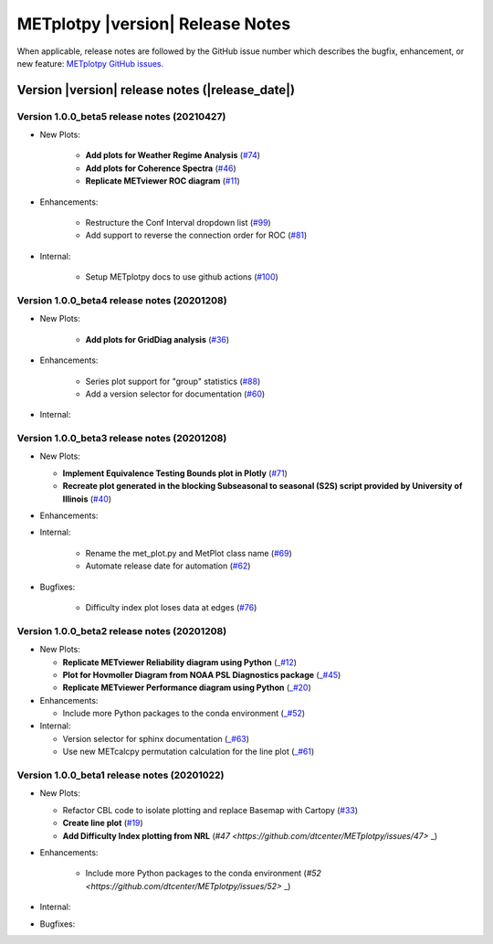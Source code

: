 METplotpy |version| Release Notes
_________________________________

When applicable, release notes are followed by the GitHub issue number which
describes the bugfix, enhancement, or new feature: `METplotpy GitHub issues. <https://github.com/dtcenter/METplotpy/issues>`_

Version |version| release notes (|release_date|)
------------------------------------------------

Version 1.0.0_beta5 release notes (20210427)
^^^^^^^^^^^^^^^^^^^^^^^^^^^^^^^^^^^^^^^^^^^^

* New Plots:
   
   * **Add plots for Weather Regime Analysis** (`#74 <https://github.com/dtcenter/METplotpy/issue/74>`_)

   * **Add plots for Coherence Spectra** (`#46 <https://github.com/dtcenter/METplotpy/issue/46>`_)

   * **Replicate METviewer ROC diagram**  (`#11 <https://github.com/dtcenter/METplotpy/issue/11>`_)

* Enhancements:

   * Restructure the Conf Interval dropdown list (`#99 <https://github.com/dtcenter/METplotpy/issues/99>`_)

   * Add support to reverse the connection order for ROC (`#81 <https://github.com/dtcenter/METplotpy/issues/81>`_)

* Internal: 

   * Setup METplotpy docs to use github actions (`#100 <https://github.com/dtcenter/METplotpy/issues/100>`_)

Version 1.0.0_beta4 release notes (20201208)
^^^^^^^^^^^^^^^^^^^^^^^^^^^^^^^^^^^^^^^^^^^^

* New Plots:

   * **Add plots for GridDiag analysis**  (`#36 <https://github.com/dtcenter/METplotpy/issues/36>`_)

* Enhancements:

   * Series plot support for "group" statistics (`#88 <https://github.com/dtcenter/METplotpy/issues/88>`_)

   * Add a version selector for documentation (`#60 <https://github.com/dtcenter/METplotpy/issues/60>`_)

* Internal:


Version 1.0.0_beta3 release notes (20201208)
^^^^^^^^^^^^^^^^^^^^^^^^^^^^^^^^^^^^^^^^^^^^

* New Plots:
 
  * **Implement Equivalence Testing Bounds plot in Plotly** (`#71 <https://github.com/dtcenter/METplotpy/issues/71>`_)

  * **Recreate plot generated in the blocking Subseasonal to seasonal (S2S) script provided by University of Illinois** (`#40 <https://github.com/dtcenter/METplotpy/issues/40>`_)

* Enhancements:

* Internal:
 
    * Rename the met_plot.py and MetPlot class name (`#69 <https://github.com/dtcenter/METplotpy/issues/69>`_)
 
    * Automate release date for automation (`#62 <https://github.com/dtcenter/METplotpy/issues/62>`_)

* Bugfixes:
    
    * Difficulty index plot loses data at edges (`#76 <https://github.com/dtcenter/METplotpy/issues/76>`_)



Version 1.0.0_beta2 release notes (20201208)
^^^^^^^^^^^^^^^^^^^^^^^^^^^^^^^^^^^^^^^^^^^^
* New Plots:

  * **Replicate METviewer Reliability diagram using Python** (`_#12 <https://github.com/dtcenter/METplotpy/issues/12>`_)

  * **Plot for Hovmoller Diagram from NOAA PSL Diagnostics package** (`_#45 <https://github.com/dtcenter/METplotpy/issues/45>`_)

  * **Replicate METviewer Performance diagram using Python** (`_#20 <https://github.com/dtcenter/METplotpy/issues/20>`_)

* Enhancements:

  * Include more Python packages to the conda environment (`_#52 <https://github.com/dtcenter/METplotpy/issues/52>`_)

* Internal:

  * Version selector for sphinx documentation (`_#63 <https://github.com/dtcenter/METplotpy/issues/63>`_)

  * Use new METcalcpy permutation calculation for the line plot (`_#61 <https://github.com/dtcenter/METplotpy/issues/61>`_)


Version 1.0.0_beta1 release notes (20201022)
^^^^^^^^^^^^^^^^^^^^^^^^^^^^^^^^^^^^^^^^^^^^

* New Plots:

  * Refactor CBL code to isolate plotting and replace Basemap with Cartopy  (`#33 <https://github.com/dtcenter/METplotpy/issues/33>`_)
 
  * **Create line plot** (`#19 <https://github.com/dtcenter/METplotpy/issues/19>`_)
  
  * **Add Difficulty Index plotting from NRL** (`#47 <https://github.com/dtcenter/METplotpy/issues/47>` _)

* Enhancements:

   * Include more Python packages to the conda environment (`#52 <https://github.com/dtcenter/METplotpy/issues/52>` _)

  

* Internal:

* Bugfixes:




